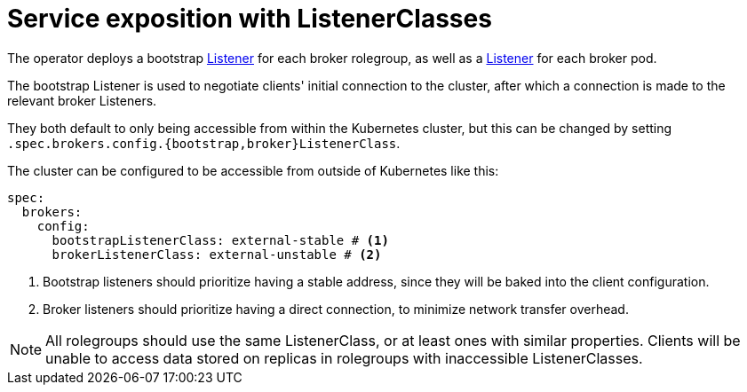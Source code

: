 = Service exposition with ListenerClasses

The operator deploys a bootstrap xref:listener-operator:listener.adoc[Listener] for each broker rolegroup, as well as a xref:listener-operator:listener.adoc[Listener] for each broker pod.

The bootstrap Listener is used to negotiate clients' initial connection to the cluster, after which a connection is made to the relevant broker Listeners.

They both default to only being accessible from within the Kubernetes cluster, but this can be changed by setting `.spec.brokers.config.{bootstrap,broker}ListenerClass`.

The cluster can be configured to be accessible from outside of Kubernetes like this:

[source,yaml]
----
spec:
  brokers:
    config:
      bootstrapListenerClass: external-stable # <1>
      brokerListenerClass: external-unstable # <2>
----
<1> Bootstrap listeners should prioritize having a stable address, since they will be baked into the client configuration.
<2> Broker listeners should prioritize having a direct connection, to minimize network transfer overhead.

NOTE: All rolegroups should use the same ListenerClass, or at least ones with similar properties. Clients will be unable to access data stored on replicas in rolegroups with inaccessible ListenerClasses.
